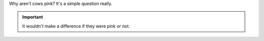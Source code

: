 Why aren't cows pink? It's a simple question really.

.. important::
   It wouldn't make a difference if they were pink or not.
